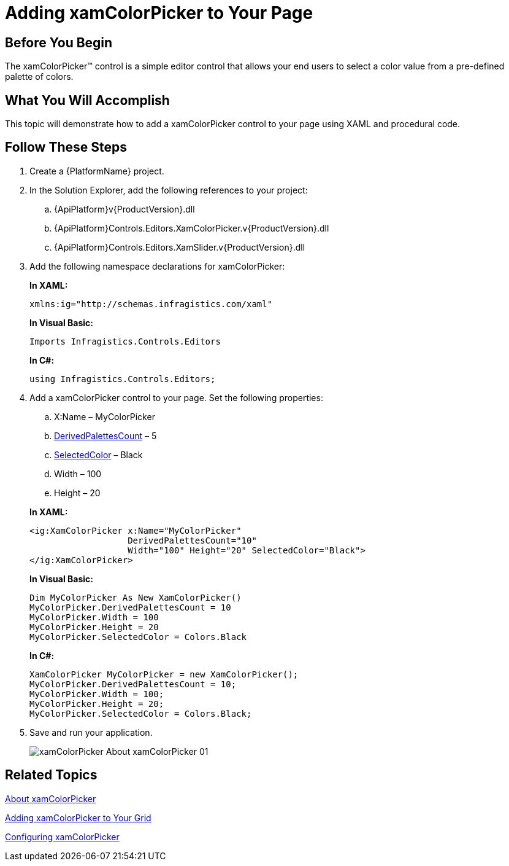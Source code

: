 ﻿////
|metadata|
{
    "name": "xamcolorpicker-adding-xamcolorpicker-to-your-page",
    "controlName": ["xamColorPicker"],
    "tags": ["Getting Started"],
    "guid": "4993c8ab-d3e9-4517-a579-cc4f51cf8b33",
    "buildFlags": [],
    "createdOn": "2016-05-25T18:21:54.6420987Z"
}
|metadata|
////

= Adding xamColorPicker to Your Page

== Before You Begin

The xamColorPicker™ control is a simple editor control that allows your end users to select a color value from a pre-defined palette of colors.

== What You Will Accomplish

This topic will demonstrate how to add a xamColorPicker control to your page using XAML and procedural code.

== Follow These Steps

[start=1]
. Create a {PlatformName} project.

[start=2]
. In the Solution Explorer, add the following references to your project:

.. {ApiPlatform}v{ProductVersion}.dll
.. {ApiPlatform}Controls.Editors.XamColorPicker.v{ProductVersion}.dll
.. {ApiPlatform}Controls.Editors.XamSlider.v{ProductVersion}.dll

[start=3]
. Add the following namespace declarations for xamColorPicker:
+
*In XAML:*
+
[source,xaml]
----
xmlns:ig="http://schemas.infragistics.com/xaml"
----
+
*In Visual Basic:*
+
[source,vb]
----
Imports Infragistics.Controls.Editors
----
+
*In C#:*
+
[source,csharp]
----
using Infragistics.Controls.Editors;
----

[start=4]
. Add a xamColorPicker control to your page. Set the following properties:
+
--
.. X:Name – MyColorPicker
.. link:{ApiPlatform}controls.editors.xamcolorpicker.v{ProductVersion}~infragistics.controls.editors.xamcolorpicker~derivedpalettescount.html[DerivedPalettesCount] – 5
.. link:{ApiPlatform}controls.editors.xamcolorpicker.v{ProductVersion}~infragistics.controls.editors.xamcolorpicker~selectedcolor.html[SelectedColor] – Black
.. Width – 100
.. Height – 20
--
+
*In XAML:*
+
[source,xaml]
----
<ig:XamColorPicker x:Name="MyColorPicker"  
                   DerivedPalettesCount="10" 
                   Width="100" Height="20" SelectedColor="Black">
</ig:XamColorPicker>
----
+
*In Visual Basic:*
+
[source,vb]
----
Dim MyColorPicker As New XamColorPicker()
MyColorPicker.DerivedPalettesCount = 10
MyColorPicker.Width = 100
MyColorPicker.Height = 20
MyColorPicker.SelectedColor = Colors.Black
----
+
*In C#:*
+
[source,csharp]
----
XamColorPicker MyColorPicker = new XamColorPicker();
MyColorPicker.DerivedPalettesCount = 10;
MyColorPicker.Width = 100;
MyColorPicker.Height = 20;
MyColorPicker.SelectedColor = Colors.Black;
----

[start=5]
. Save and run your application.
+
image::images/xamColorPicker_About_xamColorPicker_01.png[]

== Related Topics

link:xamcolorpicker-about-xamcolorpicker.html[About xamColorPicker]

link:xamcolorpicker-adding-xamcolorpicker-to-your-grid.html[Adding xamColorPicker to Your Grid]

link:xamcolorpicker-using-xamcolorpicker.html[Configuring xamColorPicker]